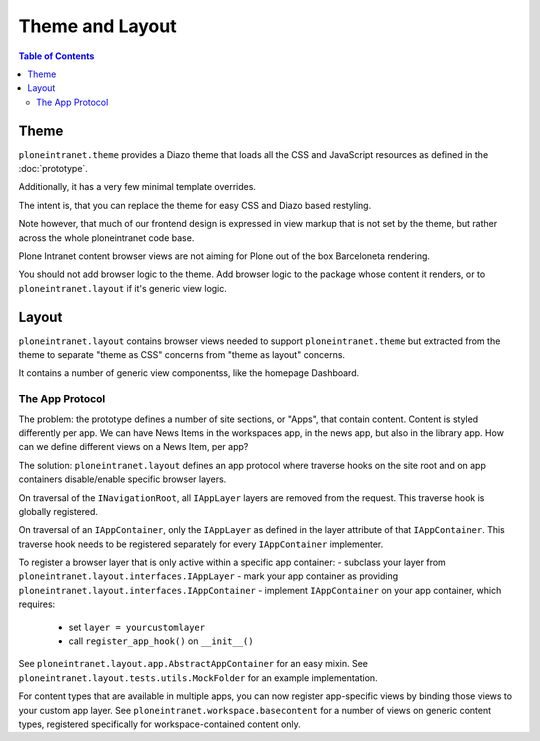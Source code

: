 ================
Theme and Layout
================

.. contents:: Table of Contents
    :depth: 2
    :local:

-----
Theme
-----

``ploneintranet.theme`` provides a Diazo theme that loads all the CSS and JavaScript
resources as defined in the :doc:`prototype`.

Additionally, it has a very few minimal template overrides.

The intent is, that you can replace the theme for easy CSS and Diazo based
restyling.

Note however, that much of our frontend design is expressed in view markup
that is not set by the theme, but rather across the whole ploneintranet code base.

Plone Intranet content browser views are not aiming for Plone out of the box Barceloneta
rendering.

You should not add browser logic to the theme. Add browser logic to the package
whose content it renders, or to ``ploneintranet.layout`` if it's generic view logic.

------
Layout
------

``ploneintranet.layout`` contains browser views needed to support ``ploneintranet.theme``
but extracted from the theme to separate "theme as CSS" concerns from "theme as layout"
concerns.

It contains a number of generic view componentss, like the homepage Dashboard.


The App Protocol
================

The problem: the prototype defines a number of site sections, or "Apps", that contain content.
Content is styled differently per app.
We can have News Items in the workspaces app, in the news app, but also in the library app.
How can we define different views on a News Item, per app?

The solution: ``ploneintranet.layout`` defines an app protocol where traverse hooks
on the site root and on app containers disable/enable specific browser layers.

On traversal of the ``INavigationRoot``, all ``IAppLayer`` layers are removed from the request.
This traverse hook is globally registered.

On traversal of an ``IAppContainer``, only the ``IAppLayer`` as defined in the layer attribute
of that ``IAppContainer``. This traverse hook needs to be registered separately
for every ``IAppContainer`` implementer.

To register a browser layer that is only active within a specific app container:
- subclass your layer from ``ploneintranet.layout.interfaces.IAppLayer``
- mark your app container as providing ``ploneintranet.layout.interfaces.IAppContainer``
- implement ``IAppContainer`` on your app container, which requires:
  - set ``layer = yourcustomlayer``
  - call ``register_app_hook()`` on ``__init__()``

See ``ploneintranet.layout.app.AbstractAppContainer`` for an easy mixin.
See ``ploneintranet.layout.tests.utils.MockFolder`` for an example implementation.

For content types that are available in multiple apps, you can now
register app-specific views by binding those views to your custom app layer.
See ``ploneintranet.workspace.basecontent`` for a number of views on generic content
types, registered specifically for workspace-contained content only.


